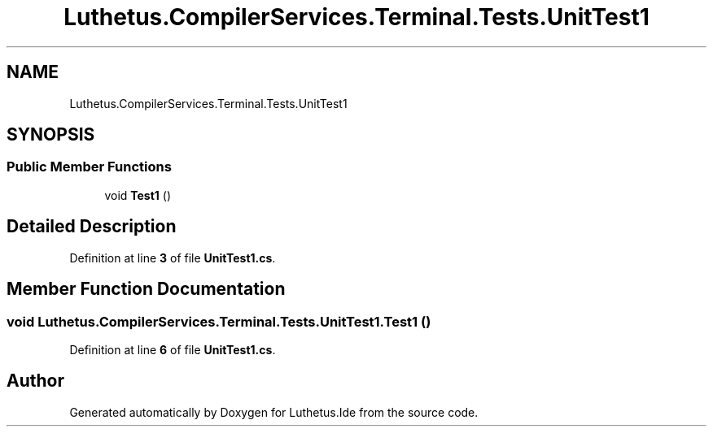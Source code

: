 .TH "Luthetus.CompilerServices.Terminal.Tests.UnitTest1" 3 "Version 1.0.0" "Luthetus.Ide" \" -*- nroff -*-
.ad l
.nh
.SH NAME
Luthetus.CompilerServices.Terminal.Tests.UnitTest1
.SH SYNOPSIS
.br
.PP
.SS "Public Member Functions"

.in +1c
.ti -1c
.RI "void \fBTest1\fP ()"
.br
.in -1c
.SH "Detailed Description"
.PP 
Definition at line \fB3\fP of file \fBUnitTest1\&.cs\fP\&.
.SH "Member Function Documentation"
.PP 
.SS "void Luthetus\&.CompilerServices\&.Terminal\&.Tests\&.UnitTest1\&.Test1 ()"

.PP
Definition at line \fB6\fP of file \fBUnitTest1\&.cs\fP\&.

.SH "Author"
.PP 
Generated automatically by Doxygen for Luthetus\&.Ide from the source code\&.
